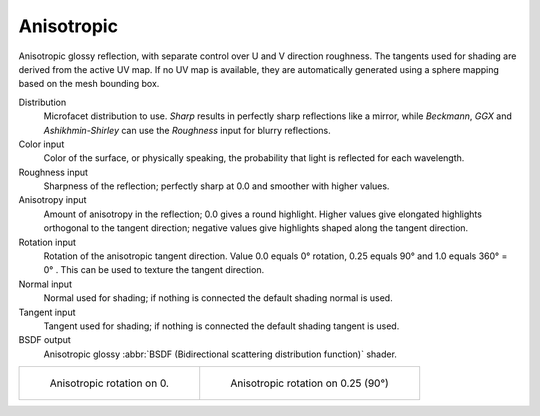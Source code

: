 .. _cycles_shader_anisotropic:

***********
Anisotropic
***********

Anisotropic glossy reflection, with separate control over U and V direction roughness.
The tangents used for shading are derived from the active UV map. If no UV map is available,
they are automatically generated using a sphere mapping based on the mesh bounding box.

Distribution
   Microfacet distribution to use. *Sharp* results in perfectly sharp reflections like a mirror,
   while *Beckmann*,
   *GGX* and *Ashikhmin-Shirley* can use the *Roughness* input for blurry reflections.
Color input
   Color of the surface, or physically speaking, the probability that light is reflected for each wavelength.
Roughness input
   Sharpness of the reflection; perfectly sharp at 0.0 and smoother with higher values.
Anisotropy input
   Amount of anisotropy in the reflection; 0.0 gives a round highlight.
   Higher values give elongated highlights orthogonal to the tangent direction;
   negative values give highlights shaped along the tangent direction.
Rotation input
   Rotation of the anisotropic tangent direction.
   Value 0.0 equals 0° rotation, 0.25 equals 90° and 1.0 equals 360° = 0° .
   This can be used to texture the tangent direction.

Normal input
   Normal used for shading; if nothing is connected the default shading normal is used.
Tangent input
   Tangent used for shading; if nothing is connected the default shading tangent is used.
BSDF output
   Anisotropic glossy :abbr:`BSDF (Bidirectional scattering distribution function)` shader.

.. list-table::

   * - .. figure:: /images/cycles_nodes_shader_anisotropic_rot0.jpg

         Anisotropic rotation on 0.

     - .. figure:: /images/cycles_nodes_shader_anisotropic_rot025.jpg

         Anisotropic rotation on 0.25 (90°)

